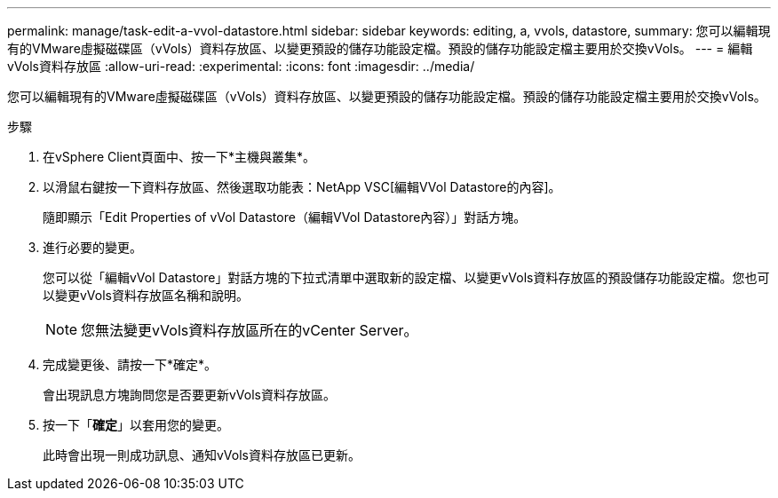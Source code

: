 ---
permalink: manage/task-edit-a-vvol-datastore.html 
sidebar: sidebar 
keywords: editing, a, vvols, datastore, 
summary: 您可以編輯現有的VMware虛擬磁碟區（vVols）資料存放區、以變更預設的儲存功能設定檔。預設的儲存功能設定檔主要用於交換vVols。 
---
= 編輯vVols資料存放區
:allow-uri-read: 
:experimental: 
:icons: font
:imagesdir: ../media/


[role="lead"]
您可以編輯現有的VMware虛擬磁碟區（vVols）資料存放區、以變更預設的儲存功能設定檔。預設的儲存功能設定檔主要用於交換vVols。

.步驟
. 在vSphere Client頁面中、按一下*主機與叢集*。
. 以滑鼠右鍵按一下資料存放區、然後選取功能表：NetApp VSC[編輯VVol Datastore的內容]。
+
隨即顯示「Edit Properties of vVol Datastore（編輯VVol Datastore內容）」對話方塊。

. 進行必要的變更。
+
您可以從「編輯vVol Datastore」對話方塊的下拉式清單中選取新的設定檔、以變更vVols資料存放區的預設儲存功能設定檔。您也可以變更vVols資料存放區名稱和說明。

+
[NOTE]
====
您無法變更vVols資料存放區所在的vCenter Server。

====
. 完成變更後、請按一下*確定*。
+
會出現訊息方塊詢問您是否要更新vVols資料存放區。

. 按一下「*確定*」以套用您的變更。
+
此時會出現一則成功訊息、通知vVols資料存放區已更新。


